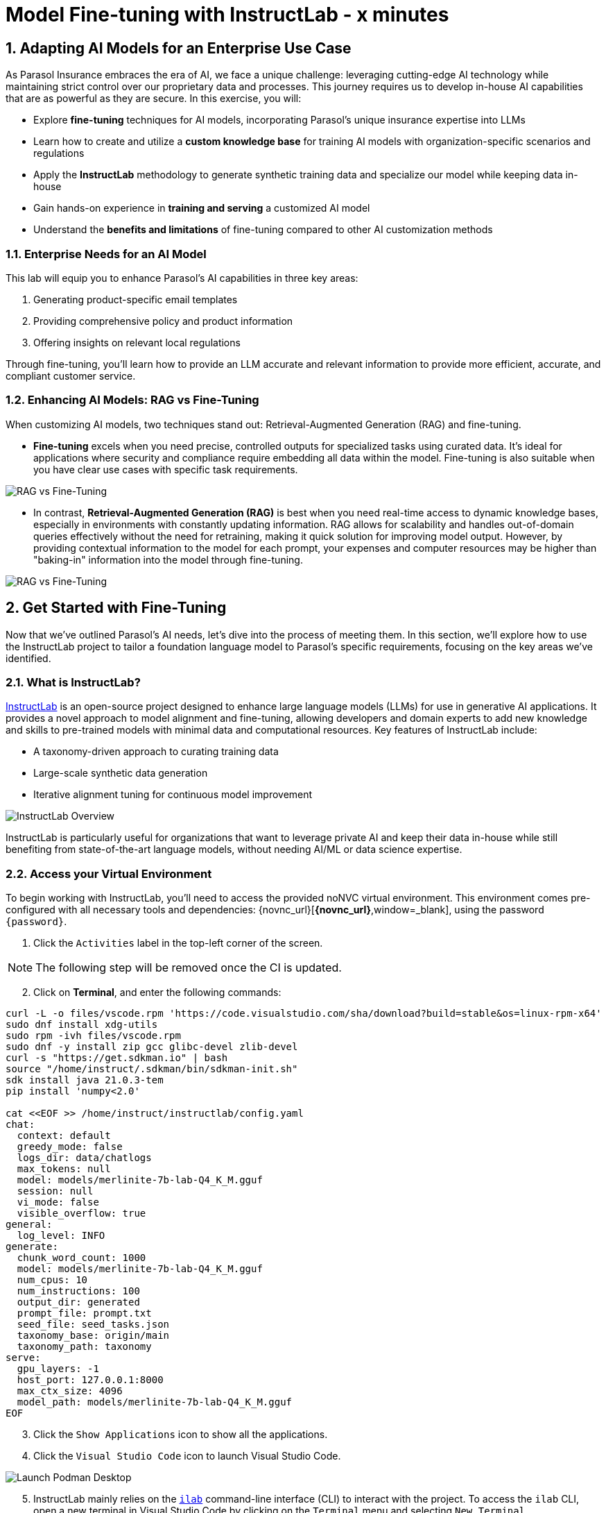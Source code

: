 = Model Fine-tuning with InstructLab - x minutes
:imagesdir: ../assets/images
:sectnums:

++++
<!-- Google tag (gtag.js) -->
<script async src="https://www.googletagmanager.com/gtag/js?id=G-3HTRSDJ3M4"></script>
<script>
  window.dataLayer = window.dataLayer || [];
  function gtag(){dataLayer.push(arguments);}
  gtag('js', new Date());

  gtag('config', 'G-3HTRSDJ3M4');
</script>
++++

// Table of Contents & Work Responsibilities :)

// 1. Get Started with InstructLab [Cedric/Shaaf]
// 1.1. What is InstructLab [Cedric/Shaaf]
// 1.2. Access Virtual Environment [Cedric/Shaaf]
// 2. Hands on with AI Model Fine-tuning [Cedric]
// 2.1. Starting from Example Data in VSCode (ex. 5 instructions) [Cedric]
// 2.2. Generating Synthetic Training Data [Cedric]
// 2.3. Training the Model with New Data [Cedric]
// 2.4. Interacting with the Model [Cedric]
// 3. Model Training for the Insurance Organization [Shaaf]
// 3.1. Viewing the Synthetic Data Generated [Shaaf]
// 3.2. Training the Model (15 mins) [Shaaf]
// 3.3. Interacting with the Model [Shaaf]
// 4. Integrating the Model in the Application Development Workflow [Cedric]
// 4.1 Loading the Model in Podman Desktop [Cedric]
// 4.2 Sharing the Model beyond the local environment [Shaaf]

== Adapting AI Models for an Enterprise Use Case

As Parasol Insurance embraces the era of AI, we face a unique challenge: leveraging cutting-edge AI technology while maintaining strict control over our proprietary data and processes. This journey requires us to develop in-house AI capabilities that are as powerful as they are secure. In this exercise, you will:

* Explore *fine-tuning* techniques for AI models, incorporating Parasol's unique insurance expertise into LLMs
* Learn how to create and utilize a *custom knowledge base* for training AI models with organization-specific scenarios and regulations
* Apply the *InstructLab* methodology to generate synthetic training data and specialize our model while keeping data in-house
* Gain hands-on experience in *training and serving* a customized AI model
* Understand the *benefits and limitations* of fine-tuning compared to other AI customization methods

// image::instructlab/parasol-ai-journey.png[Parasol's Private AI Journey]

=== Enterprise Needs for an AI Model

This lab will equip you to enhance Parasol's AI capabilities in three key areas:

1. Generating product-specific email templates
2. Providing comprehensive policy and product information
3. Offering insights on relevant local regulations

Through fine-tuning, you'll learn how to provide an LLM accurate and relevant information to provide more efficient, accurate, and compliant customer service.

=== Enhancing AI Models: RAG vs Fine-Tuning

When customizing AI models, two techniques stand out: Retrieval-Augmented Generation (RAG) and fine-tuning. 

* *Fine-tuning* excels when you need precise, controlled outputs for specialized tasks using curated data. It's ideal for applications where security and compliance require embedding all data within the model. Fine-tuning is also suitable when you have clear use cases with specific task requirements.

image::ilab/rag-vs-finetuning-1.png[RAG vs Fine-Tuning]

* In contrast, *Retrieval-Augmented Generation (RAG)* is best when you need real-time access to dynamic knowledge bases, especially in environments with constantly updating information. RAG allows for scalability and handles out-of-domain queries effectively without the need for retraining, making it quick solution for improving model output. However, by providing contextual information to the model for each prompt, your expenses and computer resources may be higher than "baking-in" information into the model through fine-tuning.

image::ilab/rag-vs-finetuning-2.png[RAG vs Fine-Tuning]

== Get Started with Fine-Tuning

Now that we've outlined Parasol's AI needs, let's dive into the process of meeting them. In this section, we'll explore how to use the InstructLab project to tailor a foundation language model to Parasol's specific requirements, focusing on the key areas we've identified.

=== What is InstructLab?

https://instructlab.ai/[InstructLab] is an open-source project designed to enhance large language models (LLMs) for use in generative AI applications. It provides a novel approach to model alignment and fine-tuning, allowing developers and domain experts to add new knowledge and skills to pre-trained models with minimal data and computational resources. Key features of InstructLab include:

* A taxonomy-driven approach to curating training data
* Large-scale synthetic data generation
* Iterative alignment tuning for continuous model improvement

image::ilab/instructlab-components.png[InstructLab Overview]

InstructLab is particularly useful for organizations that want to leverage private AI and keep their data in-house while still benefiting from state-of-the-art language models, without needing AI/ML or data science expertise.

=== Access your Virtual Environment

To begin working with InstructLab, you'll need to access the provided noNVC virtual environment. This environment comes pre-configured with all necessary tools and dependencies: {novnc_url}[*{novnc_url}*,window=_blank], using the password `{password}`.

. Click the `Activities` label in the top-left corner of the screen.

// REMOVE Once CI is updated

NOTE: The following step will be removed once the CI is updated.

[start=2]
. Click on *Terminal*, and enter the following commands:

[.console-input]
[source,bash,subs="+attributes,macros+"]
----
curl -L -o files/vscode.rpm 'https://code.visualstudio.com/sha/download?build=stable&os=linux-rpm-x64'
sudo dnf install xdg-utils
sudo rpm -ivh files/vscode.rpm
sudo dnf -y install zip gcc glibc-devel zlib-devel 
curl -s "https://get.sdkman.io" | bash
source "/home/instruct/.sdkman/bin/sdkman-init.sh"
sdk install java 21.0.3-tem
pip install 'numpy<2.0'

cat <<EOF >> /home/instruct/instructlab/config.yaml
chat:
  context: default
  greedy_mode: false
  logs_dir: data/chatlogs
  max_tokens: null
  model: models/merlinite-7b-lab-Q4_K_M.gguf
  session: null
  vi_mode: false
  visible_overflow: true
general:
  log_level: INFO
generate:
  chunk_word_count: 1000
  model: models/merlinite-7b-lab-Q4_K_M.gguf
  num_cpus: 10
  num_instructions: 100
  output_dir: generated
  prompt_file: prompt.txt
  seed_file: seed_tasks.json
  taxonomy_base: origin/main
  taxonomy_path: taxonomy
serve:
  gpu_layers: -1
  host_port: 127.0.0.1:8000
  max_ctx_size: 4096
  model_path: models/merlinite-7b-lab-Q4_K_M.gguf
EOF
----

// End of Remove block

[start=3]
. Click the `Show Applications` icon to show all the applications.

[start=4]
. Click the `Visual Studio Code` icon to launch Visual Studio Code.

image::ilab/launch-vscode-desktop.png[Launch Podman Desktop]

// [start=4]

[start=5]
. InstructLab mainly relies on the https://github.com/instructlab/instructlab[`ilab`] command-line interface (CLI) to interact with the project. To access the `ilab` CLI, open a new terminal in Visual Studio Code by clicking on the `Terminal` menu and selecting `New Terminal`.

image::ilab/vscode-new-terminal-menu.png[Open new VSCode terminal]


== Training the Model for the Insurance Organization

The InstructLab taxonomy is a structured knowledge base that guides the model fine-tuning process. By customizing the taxonomy, we can add domain-specific knowledge to the model.

In this section, we'll walk through the process of fine-tuning an AI model using InstructLab. We'll start by setting up our environment, generating synthetic training data, training the model, and then interacting with it. We will build upon that and delve further into the biggest insurance company in North America, Parasol, which has the most extensive customer base. Parasol Insurance gets many requests to process claims, questions about different products, etc. These requests are not just internal but also external.

Parasol Insurance's primary concern is ensuring that its staff is capable of handling such requests and has access to this information through a single interface rather than going through multiple systems to scrape documents and internal portal pages. To this end, you have been tasked with adding knowledge that will aid the following use cases. 

. Products and coverage
. Basic knowledge of the Insurance rules
. Responses to general claim questions and remedies.

=== Preparing the Parasol Insurance Knowledge Base

Your role is crucial in this process. You must first add a knowledge domain to the LLM. We will follow a procedure similar to the one in the previous section and add more comprehensive knowledge for the insurance domain. Knowledge that the LLM doesn't have and is specific to Parasol Insurance.

=== Understanding the Knowledge Structure

Knowledge consists of data and facts and is backed by documents. When you create knowledge for a model, you're giving it additional data to more accurately answer questions.

Knowledge contributions in this project contain a few things.

- A file in a https://github.com/rh-rad-ai-roadshow/parasol_knowledge[git repository] that holds your information. For example, these repositories can include markdown versions of information on: Parasol products, insurance domain knowledge, claims processing etc.
- A `qna.yaml` file that asks and answers questions about the information in the git repository.
- An `attribution.txt` that includes the sources for the information used in the qna.yaml.

LLMs have inherent limitations that make certain tasks extremely difficult, like doing math problems. They're great at other tasks, like creative writing. And they could be better at things like logical reasoning.

An LLM with knowledge helps it create a basis of information that it can learn from, then you can teach it to use this knowledge via the qna.yaml files. In our case we want the LLM to learn more about Parasol Insurance. 

A knowledge file looks as follows: 

[.console-input]
[source,yaml]
----
version: 2<1>
task_description: "Teach a model more details about Parasol Insurance"<2>
created_by: sshaaf<3>
domain: insurance<4>
seed_examples:<5>
  - question: What is class imbalance in the context of Parasol insurance claims datasets?
    answer: |
      Class imbalance refers to the situation where the number of non-claims instances far exceeds
      that of actual claims, posing challenges for predictive modeling.

document:<6>
  repo: https://github.com/sshaaf/parasol_knowledge.git
  commit: b87677d
  patterns: <7>
    - Insurance_claims_data.md
----

Each `qna.yaml` file requires a minimum of five question-answer pairs. The `qna.yaml` format must include the following fields:

<1>`version`: Defines the InstructLab taxonomy schema version
<2> `task_description`: An optional description of the knowledge for easily understanding the specific knowledge contribution
<3> `created_by`: The author of the contribution, typically a GitHub username
<4> `domain`: Category of the knowledge
<5> `seed_examples`: Five or more examples sourced from the provided knowledge documents, representing a `question` for the model and desired `response`
<6> `document`: The source of your knowledge contribution, consisting of a `repo` URL pointing to the knowlege markdown files, and `commit` SHA that contains the specific files
<7> `patterns`: A list of glob patterns specifying the markdown files in your repository. Any glob pattern that starts with `*`, such as `*.md`, must be quoted due to YAML rules. For example, `"*.md"`. In our case we have placed all the knowledge documents in the https://github.com/rh-rad-ai-roadshow/parasol_knowledge[parasol-knoledge] repository.

Now that we understand the constructs of Knowledge let's go ahead and create our knowledge base, which we will then feed into the LLM to train. This will help our applications that ask the LLM about Parasol. Furthermore, it will help with Claims processing, Fraud detection, or anyone who would like to ask the LLM about products, coverage, laws, and some information about Parasol itself. Let's get started! 

You can open VSCode by following the instructions below:

. Open the `instructlab` directory in Visual Studio Code through the terminal:

[.console-input]
[source,bash,subs="+attributes,macros+"]
----
code -r .
----

. Navigate to the `taxonomy/knowledge/` folder  . This file will contain the questions and answers that will be used to train the model.

Lets create a structure for Parasol insurance knowledge.
To do that create folders by first right clicking on the `Knowledge` folder, and then pressing `New Folder`, as shown in the screen shot below

image::ilab/ilab-taxanomy-create-folder.png[New Folder]

We should create a knowledge folder structure that we can add to later as we add more knowledge and for our peers to also understand how its structured. Lets create a structure like this `knowledge > economy > finance > insurance`. In VSCode this is quite easy. In the field as shown in the image below type `economy/finance/insurance`

image::ilab/ilab-taxonomy-create-folder2.png[New folder]

Perfect now we have the basic working structure. 

Let’s now start adding the taxonomy knowledge files for Parasol Insurance.

==== Knowledge File: Driving Age
// - **Driving age**: 

There are specific driving age rules for New Hampshire and Alaska for Teens driving. Lets add this information to the Model. 

Create a new folder `driving_age` under `knowledge > economy > finance > insurance` as shown in the image below

Copy the following and add it as a new file called `qna.yaml` in the folder `driving_age` as shown in the image above. `qna.yaml` file ("qna" is short for "questions and answers")

image::ilab/ilab-taxonomy-folder-driving-age.png[New folder]

[.console-input]
[source,yaml]
----
version: 2
task_description: "Driving age in New hampshire and Alaska"
created_by: sshaaf
domain: insurance
seed_examples:
  - question: Whats the legal driving age for teens in Alasks?
    answer: |
      Drivers must be at least 14 years old to obtain an instruction permit in Alaska.
  - question: Whats the legal driving age for teens in New Hampshire?
    answer: |
      Teenage drivers in New Hampshire are allowed to practice driving beginning at age 16 years and 6 months.
  - question: When can teen drivers get a Youth Operator License?
    answer: |
      Beginning at age 16, teen drivers may apply for a Youth Operator license in New Hampshire,
      assuming the teen has taken an approved driver education course.
  - question: When does the youth operator license expire?
    answer: |
      It expires on the individuals 21st birthday.
  - question: What are the rules for teens driver license in Alaska?
    answer: |
      Must hold permit for 6 months, and complete 40 hours driving, 10 of which should be at night.
  - question: Can teen drive with passengers?
    answer: |
      Teen drivers can not drive with passengers. Restrcitons are lifted at 18 years in Alaska.
document:
  repo: https://github.com/sshaaf/parasol_knowledge.git
  commit: b22cd9c
  patterns:
    - alaska_teen_driving_laws.md
    - new_hampshire_driving_laws.md

----

And now lets also create an attribution.txt file for citing sources. Copy the following and create a new file `attribution.txt` in the folder `driving_age`

[.console-input]
[source,yaml]
----
Title of work: Parasol Insurance
Link to work: https://huggingface.co/rh-rad-ai-roadshow
License of the work: CC-BY-SA-4.0
Creator names: Syed M Shaaf, Philip Hayes
----

A `qna.yaml` that contains a set of key/value entries with the following keys
Each qna.yaml file requires a minimum of five question and answer pairs.
An `attribution.txt` that includes the sources for the information used in the qna.yaml


==== Knowledge File: Parasol Claims Data
// - **Parasol claims data**

Like any insurance company on the planet, data is stored into multiple systems, files etc. Employees at Parasol Insurance either using the system for the first time or using it for e.g. detecting fraud, tyring to understand the glossary, acronyms etc. A good example is `Policy ID,` a unique ID for policy in our database systems. The LLM does not know about this. By adding this, we can ensure that once a claims agent or an application asks about a policy ID, the LLM can give reasonable answers and suggestions. 

Create a new folder `parasol_claims_data` under `knowledge > economy > finance > insurance` as shown in the image below

image::ilab/ilab-taxonomy-folder-claims-data.png[New folder]

Copy the following and add it as a new file called `qna.yaml` in the folder `parasol_claims_data` as shown in the image above.

[.console-input]
[source,yaml]
----
version: 2
task_description: "Teach a model more details about Parasol Insurance"
created_by: sshaaf
domain: humanities
seed_examples:
  - question: What is a claim status?
    answer: |
      Indicates the status of a cliam. 1 if a claim was made and 0 if it was not.
  - question: Whats the application of the claims data?
    answer: |
      It can be used to determine Risk Assesment, Claim history, Policy detials,
      Risk factors or external factors influencing a cliam.
  - question: What is a policy id?
    answer: |
      It is the unique identifier for a Parasol insurance policy.
      Everytime one needs to find a policy they can use this number.
  - question: Does the number of cylinders and max_power or max_torque effect a claim?
    answer: |
      It does not effect the claim directly but there can be external factors such as DUI or over speeding.
  - question: Can automatic systems, sensor, airbags reduce number of claims?
    answer: |
      Yes the likely hood of reducing claims increases using systems that aid the drivers.
document:
  repo: https://github.com/sshaaf/parasol_knowledge.git
  commit: b22cd9c
  patterns:
    - Insurance_claims_data.md
----

And now lets also create an attribution.txt file for citing sources. Copy the following and create a new file `attribution.txt` in the folder `driving_age`

[.console-input]
[source,yaml]
----
Title of work: Parasol Insurance
Link to work: https://huggingface.co/rh-rad-ai-roadshow
License of the work: CC-BY-SA-4.0
Creator names: Syed M Shaaf, Philip Hayes
----


==== Knowledge File: Parasol Insurance Overview
// - **Parasol insurance**

Here, we are adding some basic information about Parasol Insurance, an overview of product details. This will enable the LLM to give answers on a high level about the different offerings, fomulate a context about Parasol Insurance, history etc. 

Create a new folder `parasol_insurance` under `knowledge > economy > finance > insurance` as shown in the image below

image::ilab/ilab-taxonomy-folder-parasol-insurance.png[New folder]

Copy the following and add it as a new file called `qna.yaml` in the folder `parasol_insurance` as shown in the image above.

[.console-input]
[source,yaml]
----
version: 2
task_description: "Teach a model more details about Parasol Insurance"
created_by: sshaaf
domain: humanities
seed_examples:
  - question: What is Parasol Auto Insurance?
    answer: |
      Parasol is an Insurance company providing Car Insurance coverage to customers all over the United States.
  - question: What products does Parasol Insurance offer?
    answer: |
      Bodily injury cover upto $250,000.
      Property damage upto $100,000.
      Medical coverage upto $5,000 per person.
      Uninsured Motorist bodily injury upto $250,000 per person.
      Loss of use rental cover is $50 per day.
      The comprehensive deductable is $500.
  - question: What is Loss of Income?
    answer: |
      If you are at fault, to be able to claim for your own lost wages from Parasol Insurance
  - question: What is Uninsured and Underinsured Motorist Coverage?
    answer: |
      If an at-fault driver is uninsured or doesnt have enough coverage to pay for your injuries or car damage.
  - question: What is Car Rental Insurance?
    answer: |
      Parasol will pay the daily rental charge incurred when an insured rents a car from a car business
      while your car or newly acquired car is not driveable.
  - question: What is Apex plus package?
    answer: |
      The Parasol insurance Apex plus package provides additional coverage to motorist on top of their insurance policy
document:
  repo: https://github.com/sshaaf/parasol_knowledge.git
  commit: b22cd9c
  patterns:
    - Parasol_Auto_Insurance_Products.md
    - Parasol_auto_insurance.md
    - claims_cost_data.md
    - vehcile_insurance_in_the_United_States.md


----
And now lets also create an attribution.txt file for citing sources. Copy the following and create a new file `attribution.txt` in the folder `driving_age`

[.console-input]
[source,yaml]
----
Title of work: Parasol Insurance
Link to work: https://huggingface.co/rh-rad-ai-roadshow
License of the work: CC-BY-SA-4.0
Creator names: Syed M Shaaf, Philip Hayes
----

==== Knowledge File: Parasol Policies
// - **Parasol policies**

Here, we are adding information specific to policies in relation to the different products. This will help our claims processing agents to ask questions about specific cases and scenarios to the LLM. The LLM should be able to suggest remedies or further knowledge to look into.

Create a new folder `parasol_policies` under `knowledge > economy > finance > insurance` as shown in the image below

image::ilab/ilab-taxonomy-folder-parasol-policies.png[New folder]

Copy the following and add it as a new file called `qna.yaml` in the folder `parasol_policies` as shown in the image above.

[.console-input]
[source,yaml]
----
created_by: Philip Hayes
domain: insurance
seed_examples:
  - answer: Parasol will pay the daily rental charge incurred when an insured rents a car from a car business while your car or newly acquired car is not driveable or being repaired as a result of loss which would be payeable under comprehensive coverage.\n Parasol will pay this daily rental charge during the period that starts on the date the vehicle is not driveable as a result of the loss or the vehicle is left at a repair facility if the vehicle is driveable.\nPayment for car rental from Parasol insurance will end on the earliest of the date the vehicle has been repaired or replaced, the date Parasol insurance offers to pay for the loss of the vehicle if you choose to delay repairs, or seven days after Parasol insurance offers to pay for the loss if the vehicle is stolen and not recovered.\nThe amount of the car rental must be reported to Parasol insutance before we will pay such an amount.
    question: What is the car rental policy from Parasol Insurance?
  - answer: Parasol will pay the daily rental charge incurred when an insured rents a car from a car business while your car or newly acquired car is not driveable or being repaired as a result of loss which would be payeable under comprehensive coverage.
    question: When will Parasol Insurance pay daily rental charge incurred?
  - answer: Parasol will pay this daily rental charge during the period that starts on the date the vehicle is not driveable as a result of the loss or the vehicle is left at a repair facility if the vehicle is driveable.
    question: When will Parasol Insurance start paying daily car rental charges?
  - answer: Payment for car rental from Parasol insurance will end on the earliest of the date the vehicle has been repaired or replaced, the date Parasol insurance offers to pay for the loss of the vehicle if you choose to delay repairs, or seven days after Parasol insurance offers to pay for the loss if the vehicle is stolen and not recovered.
    question: When will payments for Car Insurance from Parasol Insurance end?
  - answer: The amount of the car rental must be reported to Parasol insutance before we will pay such an amount.
    question: What needs to happen before Parasol Insurance will pay car rental charges?
  - answer: If you are at fault, to be able to claim for your own lost wages from Parasol Insurance, you need to have the optional Apex plus package which provides coverage of loss of income insurance as part of your policy. If another driver is at fault, the at-fault driver’s auto insurance company is typically responsible for covering your lost income. 
    question: Does Parasol insurance cover loss of income due to a car collision?
  - answer: The Parasol insrurance Apex plus package provides additional coverage for loss of income and uninsured driver insurance on top of their insurance policy. 
    question: What is the Parasol insurance Apex plus package?


task_description: ""
document:
  repo: https://github.com/rh-rad-ai-roadshow/parasol_knowledge.git
  commit: b22cd9c
  patterns:
    - Parasol_auto_insurance.md

----
And now lets also create an attribution.txt file for citing sources. Copy the following and create a new file `attribution.txt` in the folder `driving_age`

[.console-input]
[source,yaml]
----
Title of work: Parasol Insurance
Link to work: https://huggingface.co/rh-rad-ai-roadshow
License of the work: CC-BY-SA-4.0
Creator names: Syed M Shaaf, Philip Hayes
----

=== Check that taxonomy is recognized by instructLab
. We're going to run some commands from the terminal, so from the `Terminal` menu, select `New Terminal` to open a new terminal window.

image::ilab/vscode-new-terminal-menu.png[Open new VSCode terminal]

. Run the following command to check the diff:
+
[source,bash]
----
cd ~/instructlab
----
. Activate the Python virtual environment:
+
[source,bash]
----
source venv/bin/activate
----
. Run the data generation command:
+
[source,bash]
----
ilab diff
----

After running the above command you should be able to see the following output. 

[source,bash]
----
└─> ilab diff                                                                                                                                                                                                                                                                                    (base) 
You are using an aliased command, this will be deprecated in a future release. Please consider using `ilab taxonomy diff` instead
knowledge/economy/finance/insurance/parasol_claims_data/qna.yaml
knowledge/economy/finance/insurance/driving_age/qna.yaml
knowledge/economy/finance/insurance/parasol_insurance/qna.yaml
knowledge/economy/finance/insurance/parasol_policies/qna.yaml
Taxonomy in taxonomy is valid :)
----

If you do not see output similar to above. Please review all the steps above. In the next section we will genearate Synthtetic data from our QnA pairs.

=== Generating Synthetic Training Data

Now that we've added some initial data, let's use InstructLab to generate synthetic training data.

. Open a terminal in Visual Studio Code.
. Run the following command to generate synthetic training data:
+
[source,bash]
----
cd ~/instructlab
----
. Activate the Python virtual environment:
+
[source,bash]
----
source venv/bin/activate
----
. Run the data generation command:
+
[source,bash]
----
ilab data generate  --num-instructions 5
----

To reduce the amount of time the generation process takes, we are setting the "--num-instructions" flag to "5", the default for this value is "100". If we were generating data for a production deployment we would likely set this value even higher.

This process may take some time, depending on the amount of data and the computational resources available. 

Once the generation stage is complete, you should see something like
[source,bash]
----

Q> How long does it take to accelerate to 88 miles per hour in a DeLorean DMC-12?
I> 
A> Approximately 8.8 seconds is needed to reach 88 mph in a Delorean DMC-12.

 80%|███████████████████████████████████████████████████████████████████████████████████████████████████████████████▏                           | 4/5 [01:05<00:16, 16.51s/it]INFO 2024-09-05 18:49:21,781 generate_data.py:505: generate_data Selected taxonomy path knowledge->technology
INFO 2024-09-05 18:49:24,075 generate_data.py:505: generate_data Selected taxonomy path knowledge->technology
INFO 2024-09-05 18:49:26,285 generate_data.py:505: generate_data Selected taxonomy path knowledge->technology
INFO 2024-09-05 18:49:28,449 generate_data.py:505: generate_data Selected taxonomy path knowledge->technology
Q> What does the term “Flux capacitor” refer to in the context of a DeLorean DMC-12?
I> 
A> The term “Flux capacitor” refers to a component that enables time travel on a DeLorean DMC-12.

100%|███████████████████████████████████████████████████████████████████████████████████████████████████████████████████████████████████████████| 5/5 [01:25<00:00, 17.01s/it]
INFO 2024-09-05 18:49:41,814 generate_data.py:609: generate_data 5 instructions generated, 4 discarded due to format (see generated/discarded_merlinite-7b-lab-Q4_K_M_2024-09-05T18_48_16.log), 0 discarded due to rouge score
INFO 2024-09-05 18:49:41,815 generate_data.py:613: generate_data Generation took 85.28s

----

We can examine the output of the generation stage by taking a look at the "generated" folder in ~/instructlab

within this folder you'll see 4 different files

* discarded_merlinite-7b-lab-Q4_K_M_DATETIME.log: This contains a log of any generated instructions which were discarded during the generation process for any reason e.g. "didn't match expected format"
* generated_merlinite-7b-lab-Q4_K_M_DATETIME.json: This contains the list of generated instructions plus context with which the model training instructions will be created
* test_merlinite-7b-lab-Q4_K_M_DATETIME.jsonl: This file contains test prompts and responses which are used at the end of the training process
* train_merlinite-7b-lab-Q4_K_M_DATETIME.jsonl: This file contains the instructions used during the train process to train the model.


=== Training the Model with New Data

With our synthetic data generated, we should now be in a position to train the model.  Because we only created 5 sample instructions and due to time contrainsts we're not going to perform the actual training in this lab.

If we where to do this, we would again use the "ilab" CLI with the "model train" command

Once this process was finished we would then have a model we can serve locally with ilab to test our results.


=== Interacting with the Model

We have provisioned a trained model in the folder `~/instructlab/models` called `parasol-model.gguf`

. We can serve this model with the command
. Run the data generation command:
+
[source,bash]
----
ilab model serve --model-path ~/instructlab/models/parasol-model.gguf
----

We can now ask the trained model some parasol specific questions such as:

- Who founded parasol insurance?

- Will Parasol insurance cover the cost of car rental if my car is undriveable as a result of an
 accident?